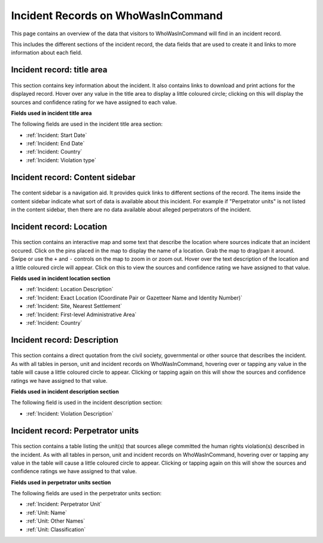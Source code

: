 Incident Records on WhoWasInCommand
===================================

This page contains an overview of the data that visitors to WhoWasInCommand will find in an incident record.

This includes the different sections of the incident record, the data fields that are used to create it and links to more information about each field.

Incident record: title area
---------------------------

.. figure:: _static/incident_record_anatomy_title_area.png
   :alt: 

This section contains key information about the incident. It also contains links to download and print actions for the displayed record. Hover over any value in the title area to display a little coloured circle; clicking on this will display the sources and confidence rating for we have assigned to each value.

**Fields used in incident title area**

The following fields are used in the incident title area section:

-  :ref:`Incident: Start Date`
-  :ref:`Incident: End Date`
-  :ref:`Incident: Country`
-  :ref:`Incident: Violation type`

Incident record: Content sidebar
-------------------------------

.. figure:: _static/incident_record_anatomy_content_sidebar.png
   :alt: 

The content sidebar is a navigation aid. It provides quick links to different sections of the record. The items inside the content sidebar indicate what sort of data is available about this incident. For example if "Perpetrator units" is not listed in the content sidebar, then there are no data available about alleged perpetrators of the incident.

Incident record: Location
-------------------------

.. figure:: _static/incident_record_anatomy_location.png
   :alt: 

This section contains an interactive map and some text that describe the location where sources indicate that an incident occured. Click on the pins placed in the map to display the name of a location. Grab the map to drag/pan it around. Swipe or use the ``+`` and ``-`` controls on the map to zoom in or zoom out. Hover over the text description of the location and a little coloured circle will appear. Click on this to view the sources and confidence rating we have assigned to that value.

**Fields used in incident location section**

-  :ref:`Incident: Location Description`
-  :ref:`Incident: Exact Location (Coordinate Pair or Gazetteer Name and Identity Number)`
-  :ref:`Incident: Site, Nearest Settlement`
-  :ref:`Incident: First-level Administrative Area`
-  :ref:`Incident: Country`

Incident record: Description
----------------------------

.. figure:: _static/incident_record_anatomy_description.png
   :alt: 

This section contains a direct quotation from the civil society, governmental or other source that describes the incident. As with all tables in person, unit and incident records on WhoWasInCommand, hovering over or tapping any value in the table will cause a little coloured circle to appear. Clicking or tapping again on this will show the sources and confidence ratings we have assigned to that value.

**Fields used in incident description section**

The following field is used in the incident description section:

-  :ref:`Incident: Violation Description`

Incident record: Perpetrator units
----------------------------------

.. figure:: _static/incident_record_anatomy_perpetrator_units.png
   :alt: 

This section contains a table listing the unit(s) that sources allege committed the human rights violation(s) described in the incident. As with all tables in person, unit and incident records on WhoWasInCommand, hovering over or tapping any value in the table will cause a little coloured circle to appear. Clicking or tapping again on this will show the sources and confidence ratings we have assigned to that value.

**Fields used in perpetrator units section**

The following fields are used in the perpetrator units section:

-  :ref:`Incident: Perpetrator Unit`
-  :ref:`Unit: Name`
-  :ref:`Unit: Other Names`
-  :ref:`Unit: Classification`
